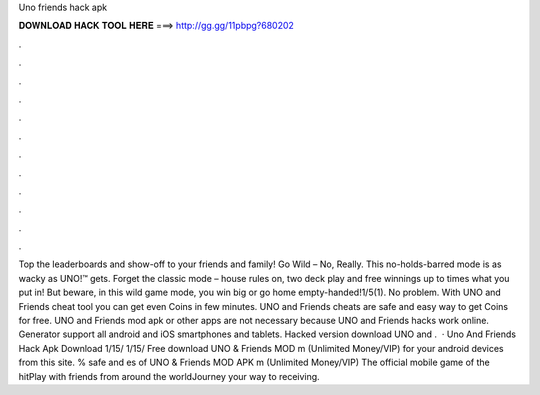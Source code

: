 Uno friends hack apk

𝐃𝐎𝐖𝐍𝐋𝐎𝐀𝐃 𝐇𝐀𝐂𝐊 𝐓𝐎𝐎𝐋 𝐇𝐄𝐑𝐄 ===> http://gg.gg/11pbpg?680202

.

.

.

.

.

.

.

.

.

.

.

.

Top the leaderboards and show-off to your friends and family! Go Wild – No, Really. This no-holds-barred mode is as wacky as UNO!™ gets. Forget the classic mode – house rules on, two deck play and free winnings up to times what you put in! But beware, in this wild game mode, you win big or go home empty-handed!1/5(1). No problem. With UNO and Friends cheat tool you can get even Coins in few minutes. UNO and Friends cheats are safe and easy way to get Coins for free. UNO and Friends mod apk or other apps are not necessary because UNO and Friends hacks work online. Generator support all android and iOS smartphones and tablets. Hacked version download UNO and .  · Uno And Friends Hack Apk Download 1/15/ 1/15/ Free download UNO & Friends MOD m (Unlimited Money/VIP) for your android devices from this site. % safe and es of UNO & Friends MOD APK m (Unlimited Money/VIP) The official mobile game of the hitPlay with friends from around the worldJourney your way to receiving.